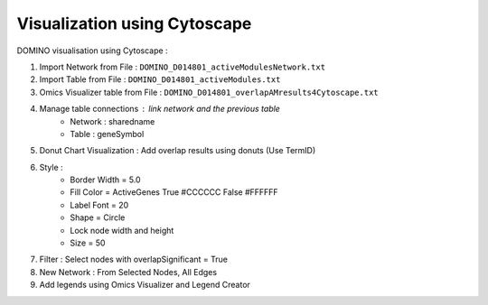 ***************************************************
Visualization using Cytoscape
***************************************************

DOMINO visualisation using Cytoscape :

1. Import Network from File : ``DOMINO_D014801_activeModulesNetwork.txt``
2. Import Table from File : ``DOMINO_D014801_activeModules.txt``
3. Omics Visualizer table from File : ``DOMINO_D014801_overlapAMresults4Cytoscape.txt``
4. Manage table connections : link network and the previous table
    - Network : sharedname
    - Table : geneSymbol
5. Donut Chart Visualization : Add overlap results using donuts (Use TermID)
6. Style :
    - Border Width = 5.0
    - Fill Color = ActiveGenes True #CCCCCC False #FFFFFF
    - Label Font = 20
    - Shape = Circle
    - Lock node width and height
    - Size = 50
7. Filter : Select nodes with overlapSignificant = True
8. New Network : From Selected Nodes, All Edges
9. Add legends using Omics Visualizer and Legend Creator